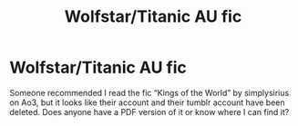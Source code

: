 #+TITLE: Wolfstar/Titanic AU fic

* Wolfstar/Titanic AU fic
:PROPERTIES:
:Author: IndependentBet1632
:Score: 1
:DateUnix: 1620890709.0
:DateShort: 2021-May-13
:FlairText: Discussion
:END:
Someone recommended I read the fic “Kings of the World” by simplysirius on Ao3, but it looks like their account and their tumblr account have been deleted. Does anyone have a PDF version of it or know where I can find it?

